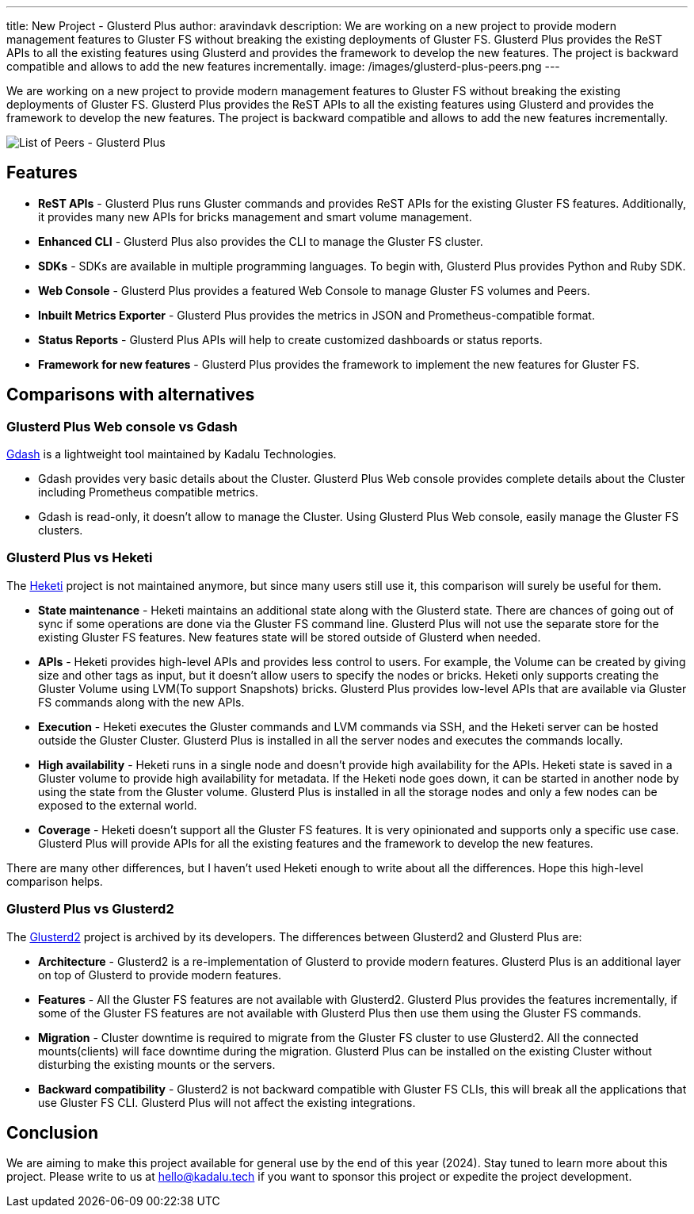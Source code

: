 ---
title: New Project - Glusterd Plus
author: aravindavk
description: We are working on a new project to provide modern management features to Gluster FS without breaking the existing deployments of  Gluster FS. Glusterd Plus provides the ReST APIs to all the existing features using Glusterd and provides the framework to develop the new features. The project is backward compatible and allows to add the new features incrementally.
image: /images/glusterd-plus-peers.png
---

We are working on a new project to provide modern management features to Gluster FS without breaking the existing deployments of  Gluster FS. Glusterd Plus provides the ReST APIs to all the existing features using Glusterd and provides the framework to develop the new features. The project is backward compatible and allows to add the new features incrementally.

image::/images/glusterd-plus-peers.png[List of Peers - Glusterd Plus]

== Features
- **ReST APIs** - Glusterd Plus runs Gluster commands and provides ReST APIs for the existing Gluster FS features. Additionally, it provides many new APIs for bricks management and smart volume management.
- **Enhanced CLI** - Glusterd Plus also provides the CLI to manage the Gluster FS cluster.
- **SDKs** - SDKs are available in multiple programming languages. To begin with, Glusterd Plus provides Python and Ruby SDK.
- **Web Console** - Glusterd Plus provides a featured Web Console to manage Gluster FS volumes and Peers.
- **Inbuilt Metrics Exporter** - Glusterd Plus provides the metrics in JSON and Prometheus-compatible format.
- **Status Reports** - Glusterd Plus APIs will help to create customized dashboards or status reports.
- **Framework for new features** - Glusterd Plus provides the framework to implement the new features for Gluster FS.

== Comparisons with alternatives

=== Glusterd Plus Web console vs Gdash

https://github.com/kadalu/gdash[Gdash] is a lightweight tool maintained by Kadalu Technologies.

- Gdash provides very basic details about the Cluster. Glusterd Plus Web console provides complete details about the Cluster including Prometheus compatible metrics.
- Gdash is read-only, it doesn't allow to manage the Cluster. Using Glusterd Plus Web console, easily manage the Gluster FS clusters.


=== Glusterd Plus vs Heketi
The https://github.com/heketi/heketi[Heketi] project is not maintained anymore, but since many users still use it, this comparison will surely be useful for them.

- **State maintenance** - Heketi maintains an additional state along with the Glusterd state. There are chances of going out of sync if some operations are done via the Gluster FS command line. Glusterd Plus will not use the separate store for the existing Gluster FS features. New features state will be stored outside of Glusterd when needed.
- **APIs** - Heketi provides high-level APIs and provides less control to users. For example, the Volume can be created by giving size and other tags as input, but it doesn’t allow users to specify the nodes or bricks. Heketi only supports creating the Gluster Volume using  LVM(To support Snapshots) bricks. Glusterd Plus provides low-level APIs that are available via Gluster FS commands along with the new APIs.
- **Execution** - Heketi executes the Gluster commands and  LVM commands via SSH, and the Heketi server can be hosted outside the  Gluster Cluster. Glusterd Plus is installed in all the server nodes and executes the commands locally.
- **High availability** - Heketi runs in a single node and doesn’t provide high availability for the APIs. Heketi state is saved in a Gluster volume to provide high availability for metadata. If the  Heketi node goes down, it can be started in another node by using the state from the Gluster volume. Glusterd Plus is installed in all the storage nodes and only a few nodes can be exposed to the external world.
- **Coverage** - Heketi doesn’t support all the Gluster FS  features. It is very opinionated and supports only a specific use case. Glusterd Plus will provide APIs for all the existing features and the framework to develop the new features.

There are many other differences, but I haven’t used Heketi enough to write about all the differences. Hope this high-level comparison helps.


=== Glusterd Plus vs Glusterd2
The https://github.com/gluster/glusterd2[Glusterd2] project is archived by its developers. The differences between Glusterd2 and Glusterd Plus are:

- **Architecture** - Glusterd2 is a re-implementation of  Glusterd to provide modern features. Glusterd Plus is an additional layer on top of Glusterd to provide modern features.
- **Features** - All the Gluster FS features are not available with Glusterd2. Glusterd Plus provides the features incrementally, if some of the Gluster FS features are not available with  Glusterd Plus then use them using the Gluster FS commands.
- **Migration** - Cluster downtime is required to migrate from the Gluster FS cluster to use Glusterd2. All the connected mounts(clients) will face downtime during the migration. Glusterd Plus can be installed on the existing Cluster without disturbing the existing mounts or the servers.
- **Backward compatibility** - Glusterd2 is not backward compatible with Gluster FS CLIs, this will break all the applications that use Gluster FS CLI. Glusterd Plus will not affect the existing integrations.

== Conclusion
We are aiming to make this project available for general use by the end of this year (2024). Stay tuned to learn more about this project.  Please write to us at hello@kadalu.tech if you want to sponsor this project or expedite the project development.
